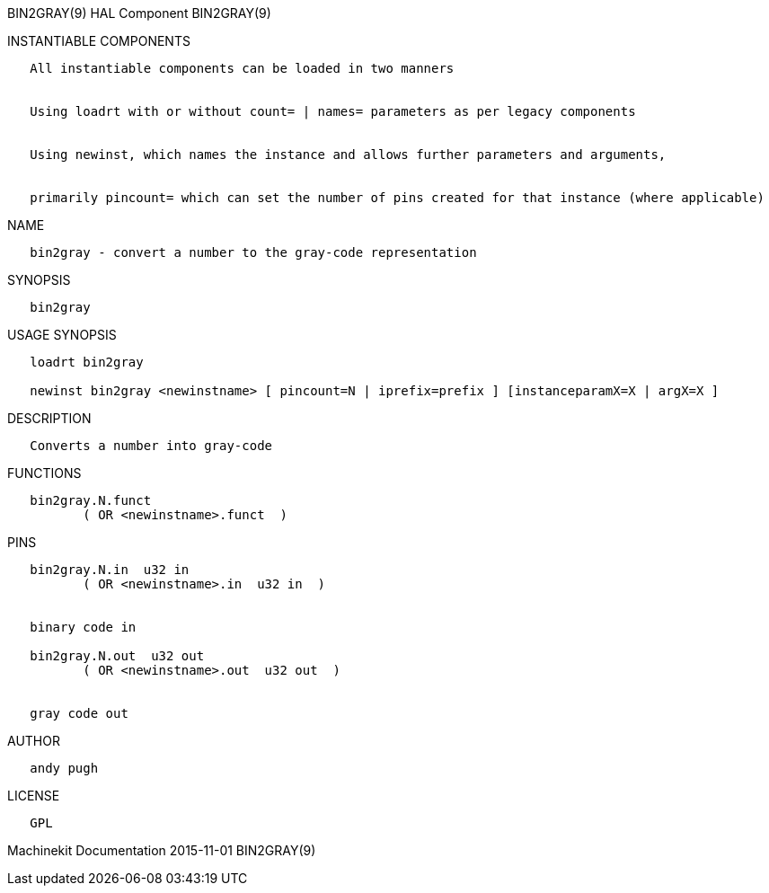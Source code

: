 BIN2GRAY(9) HAL Component BIN2GRAY(9)

INSTANTIABLE COMPONENTS

----------------------------------------------------------------------------------------------------
   All instantiable components can be loaded in two manners


   Using loadrt with or without count= | names= parameters as per legacy components


   Using newinst, which names the instance and allows further parameters and arguments,


   primarily pincount= which can set the number of pins created for that instance (where applicable)
----------------------------------------------------------------------------------------------------

NAME

--------------------------------------------------------------
   bin2gray - convert a number to the gray-code representation
--------------------------------------------------------------

SYNOPSIS

-----------
   bin2gray
-----------

USAGE SYNOPSIS

----------------------------------------------------------------------------------------------
   loadrt bin2gray

   newinst bin2gray <newinstname> [ pincount=N | iprefix=prefix ] [instanceparamX=X | argX=X ]
----------------------------------------------------------------------------------------------

DESCRIPTION

-----------------------------------
   Converts a number into gray-code
-----------------------------------

FUNCTIONS

-------------------------------------
   bin2gray.N.funct
          ( OR <newinstname>.funct  )
-------------------------------------

PINS

--------------------------------------------
   bin2gray.N.in  u32 in
          ( OR <newinstname>.in  u32 in  )


   binary code in

   bin2gray.N.out  u32 out
          ( OR <newinstname>.out  u32 out  )


   gray code out
--------------------------------------------

AUTHOR

------------
   andy pugh
------------

LICENSE

------
   GPL
------

Machinekit Documentation 2015-11-01 BIN2GRAY(9)
